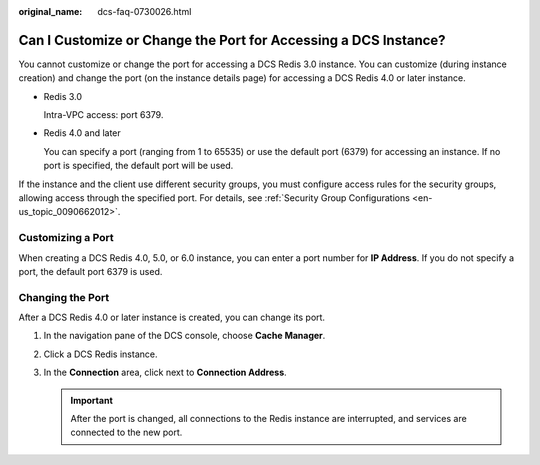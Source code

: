 :original_name: dcs-faq-0730026.html

.. _dcs-faq-0730026:

Can I Customize or Change the Port for Accessing a DCS Instance?
================================================================

You cannot customize or change the port for accessing a DCS Redis 3.0 instance. You can customize (during instance creation) and change the port (on the instance details page) for accessing a DCS Redis 4.0 or later instance.

-  Redis 3.0

   Intra-VPC access: port 6379.

-  Redis 4.0 and later

   You can specify a port (ranging from 1 to 65535) or use the default port (6379) for accessing an instance. If no port is specified, the default port will be used.

If the instance and the client use different security groups, you must configure access rules for the security groups, allowing access through the specified port. For details, see :ref:`Security Group Configurations <en-us_topic_0090662012>`.

Customizing a Port
------------------

When creating a DCS Redis 4.0, 5.0, or 6.0 instance, you can enter a port number for **IP Address**. If you do not specify a port, the default port 6379 is used.

Changing the Port
-----------------

After a DCS Redis 4.0 or later instance is created, you can change its port.

#. In the navigation pane of the DCS console, choose **Cache Manager**.
#. Click a DCS Redis instance.
#. In the **Connection** area, click |image1| next to **Connection Address**.

   .. important::

      After the port is changed, all connections to the Redis instance are interrupted, and services are connected to the new port.

.. |image1| image:: /_static/images/en-us_image_0000001785451408.png
